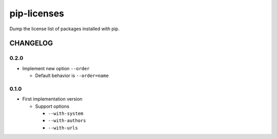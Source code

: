 pip-licenses
============

Dump the license list of packages installed with pip.


CHANGELOG
---------

0.2.0
~~~~~

-  Implement new option ``--order``

   -  Default behavior is ``--order=name``

0.1.0
~~~~~

-  First implementation version

   -  Support options

      -  ``--with-system``
      -  ``--with-authors``
      -  ``--with-urls``


